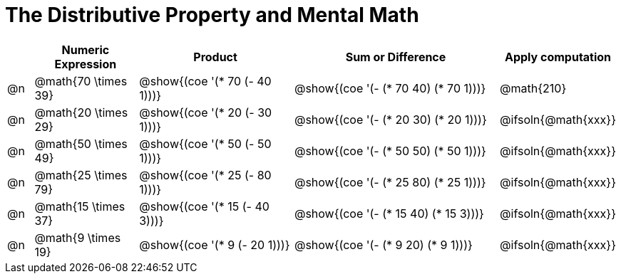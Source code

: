 = The Distributive Property and Mental Math

++++
<style>
div.circleevalsexp { width: auto; }
</style>
++++


[.FillVerticalSpace,cols=".^1a,^.^4a,^.^6a,^.^8a,^.^4a", stripes="none", options="header"]
|===
|	 | Numeric Expression | Product | Sum or Difference | Apply computation

| @n
| @math{70 \times 39}
| @show{(coe '(* 70 (- 40 1)))}
| @show{(coe '(- (* 70 40) (* 70 1)))}
| @math{210}

| @n
| @math{20 \times 29}
| @show{(coe '(* 20 (- 30 1)))}
| @show{(coe '(- (* 20 30) (* 20 1)))}
| @ifsoln{@math{xxx}}

| @n
| @math{50 \times 49}
| @show{(coe '(* 50 (- 50 1)))}
| @show{(coe '(- (* 50 50) (* 50 1)))}
| @ifsoln{@math{xxx}}

| @n
| @math{25 \times 79}
| @show{(coe '(* 25 (- 80 1)))}
| @show{(coe '(- (* 25 80) (* 25 1)))}
| @ifsoln{@math{xxx}}

| @n
| @math{15 \times 37}
| @show{(coe '(* 15 (- 40 3)))}
| @show{(coe '(- (* 15 40) (* 15 3)))}
| @ifsoln{@math{xxx}}

| @n
| @math{9 \times 19}
| @show{(coe '(* 9 (- 20 1)))}
| @show{(coe '(- (* 9 20) (* 9 1)))}
| @ifsoln{@math{xxx}}



|===
